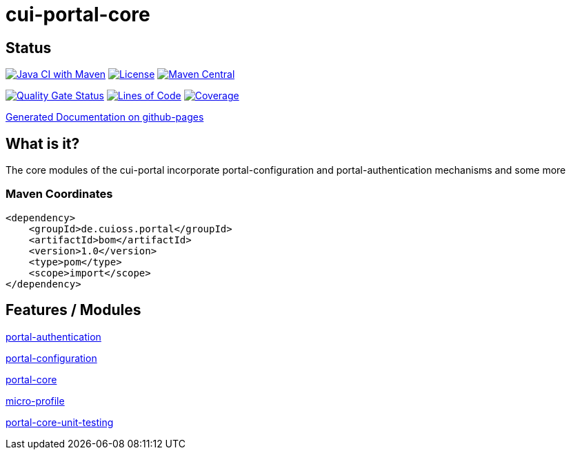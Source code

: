 = cui-portal-core

== Status

image:https://github.com/cuioss/cui-portal-core/actions/workflows/maven.yml/badge.svg[Java CI with Maven,link=https://github.com/cuioss/cui-portal-core/actions/workflows/maven.yml]
image:http://img.shields.io/:license-apache-blue.svg[License,link=http://www.apache.org/licenses/LICENSE-2.0.html]
image:https://maven-badges.herokuapp.com/maven-central/de.cuioss.portal/cui-portal-core/badge.svg[Maven Central,link=https://maven-badges.herokuapp.com/maven-central/de.cuioss.portal/cui-portal-core]

https://sonarcloud.io/summary/new_code?id=cuioss_cui-portal-core[image:https://sonarcloud.io/api/project_badges/measure?project=cuioss_cui-portal-core&metric=alert_status[Quality
Gate Status]]
image:https://sonarcloud.io/api/project_badges/measure?project=cuioss_cui-portal-core&metric=ncloc[Lines of Code,link=https://sonarcloud.io/summary/new_code?id=cuioss_cui-portal-core]
image:https://sonarcloud.io/api/project_badges/measure?project=cuioss_cui-portal-core&metric=coverage[Coverage,link=https://sonarcloud.io/summary/new_code?id=cuioss_cui-portal-core]

https://cuioss.github.io/cui-portal-core/about.html[Generated Documentation on github-pages]

== What is it?

The core modules of the cui-portal incorporate portal-configuration and portal-authentication mechanisms and some more

=== Maven Coordinates

[source,xml]
----
<dependency>
    <groupId>de.cuioss.portal</groupId>
    <artifactId>bom</artifactId>
    <version>1.0</version>
    <type>pom</type>
    <scope>import</scope>
</dependency>
----

== Features / Modules

link:modules/authentication/[portal-authentication]

link:modules/configuration/[portal-configuration]

link:modules/core/[portal-core]

link:modules/micro-profile/[micro-profile]

link:modules/test/portal-core-unit-testing[portal-core-unit-testing]